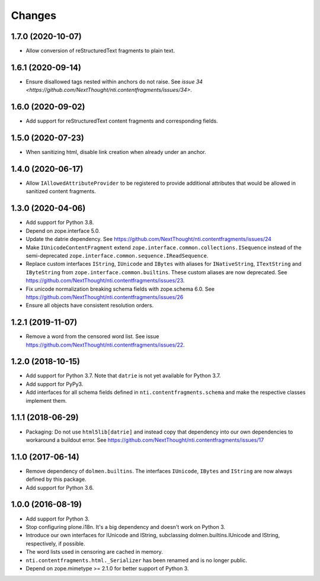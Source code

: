 =========
 Changes
=========

1.7.0 (2020-10-07)
==================

- Allow conversion of reStructuredText fragments to plain text.


1.6.1 (2020-09-14)
==================

- Ensure disallowed tags nested within anchors do not raise.
  See `issue 34 <https://github.com/NextThought/nti.contentfragments/issues/34>`.


1.6.0 (2020-09-02)
==================

- Add support for reStructuredText content fragments and corresponding
  fields.


1.5.0 (2020-07-23)
==================

- When sanitizing html, disable link creation when already under an anchor.


1.4.0 (2020-06-17)
==================

- Allow ``IAllowedAttributeProvider`` to be registered to provide
  additional attributes that would be allowed in sanitized content
  fragments.


1.3.0 (2020-04-06)
==================

- Add support for Python 3.8.

- Depend on zope.interface 5.0.

- Update the datrie dependency. See https://github.com/NextThought/nti.contentfragments/issues/24

- Make ``IUnicodeContentFragment`` extend
  ``zope.interface.common.collections.ISequence`` instead of the
  semi-deprecated ``zope.interface.common.sequence.IReadSequence``.

- Replace custom interfaces ``IString``, ``IUnicode`` and ``IBytes``
  with aliases for ``INativeString``, ``ITextString`` and
  ``IByteString`` from ``zope.interface.common.builtins``. These
  custom aliases are now deprecated. See https://github.com/NextThought/nti.contentfragments/issues/23.

- Fix unicode normalization breaking schema fields with zope.schema
  6.0. See https://github.com/NextThought/nti.contentfragments/issues/26

- Ensure all objects have consistent resolution orders.

1.2.1 (2019-11-07)
==================

- Remove a word from the censored word list. See issue https://github.com/NextThought/nti.contentfragments/issues/22.


1.2.0 (2018-10-15)
==================

- Add support for Python 3.7. Note that ``datrie`` is not yet
  available for Python 3.7.

- Add support for PyPy3.

- Add interfaces for all schema fields defined in
  ``nti.contentfragments.schema`` and make the respective classes
  implement them.

1.1.1 (2018-06-29)
==================

- Packaging: Do not use ``html5lib[datrie]`` and instead copy that
  dependency into our own dependencies to workaround a buildout error.
  See https://github.com/NextThought/nti.contentfragments/issues/17


1.1.0 (2017-06-14)
==================

- Remove dependency of ``dolmen.builtins``. The interfaces
  ``IUnicode``, ``IBytes`` and ``IString`` are now always defined by this package.

- Add support for Python 3.6.


1.0.0 (2016-08-19)
==================

- Add support for Python 3.
- Stop configuring plone.i18n. It's a big dependency and doesn't work
  on Python 3.
- Introduce our own interfaces for IUnicode and IString, subclassing
  dolmen.builtins.IUnicode and IString, respectively, if possible.
- The word lists used in censoring are cached in memory.
- ``nti.contentfragments.html._Serializer`` has been renamed and
  is no longer public.
- Depend on zope.mimetype >= 2.1.0 for better support of Python 3.

